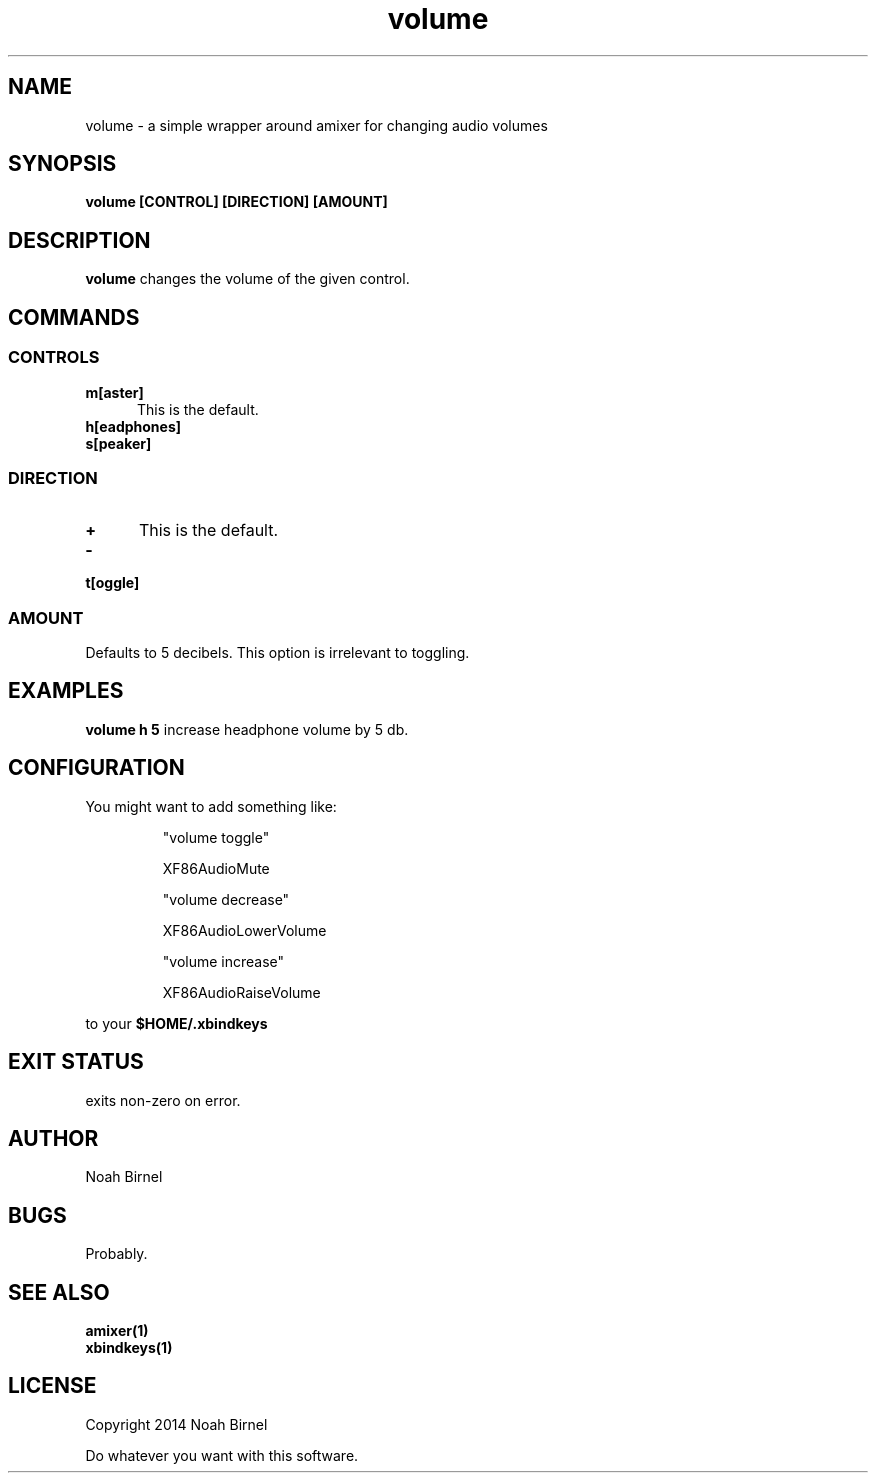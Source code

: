 .# vim: ft=nroff
.TH volume 1 volume\-__0.0.1
.SH NAME
volume \- a simple wrapper around amixer for changing audio volumes
.SH SYNOPSIS
.B volume [CONTROL] [DIRECTION] [AMOUNT]
.SH DESCRIPTION
.B volume
changes the volume of the given control.
.SH COMMANDS
.SS CONTROLS
.TP 5
.B m[aster]
This is the default.
.TP 5
.B h[eadphones]
.TP 5
.B s[peaker]
.SS DIRECTION
.TP 5
.B +
This is the default.
.TP 5
.B -
.TP 5
.B t[oggle]
.SS AMOUNT
Defaults to 5 decibels.
This option is irrelevant to toggling.
.SH EXAMPLES
.LP
.B volume h 5
increase headphone volume by 5 db.
.SH CONFIGURATION
.LP
You might want to add something like:
.IP
"volume toggle"
.IP
    XF86AudioMute
.IP
"volume decrease"
.IP
    XF86AudioLowerVolume
.IP
"volume increase"
.IP
    XF86AudioRaiseVolume
.LP
to your 
.B "$HOME/.xbindkeys"
.SH EXIT STATUS
exits non-zero on error.
.SH AUTHOR
Noah Birnel
.SH BUGS
Probably.
.SH SEE ALSO
.TP
.BR amixer(1)
.TP
.BR xbindkeys(1)
.SH LICENSE
Copyright 2014 Noah Birnel
.sp
Do whatever you want with this software.

